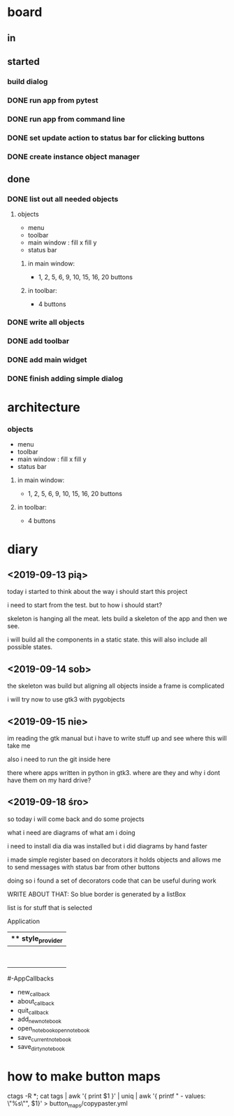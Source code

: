 
* board 

** in

** started

*** build dialog


*** DONE run app from pytest
    CLOSED: [2019-09-18 śro 20:04]

*** DONE run app from command line
    CLOSED: [2019-09-18 śro 20:04]

*** DONE set update action to status bar for clicking buttons
    CLOSED: [2019-09-18 śro 18:41]

*** DONE create instance object manager
    CLOSED: [2019-09-18 śro 18:41]

** done

*** DONE list out all needed objects

**** objects 
- menu
- toolbar
- main window : fill x fill y
- status bar

***** in main window: 
- 1, 2, 5, 6, 9, 10, 15, 16, 20 buttons

***** in toolbar:
- 4 buttons

*** DONE write all objects
    CLOSED: [2019-09-15 nie 19:37]

*** DONE add toolbar
    CLOSED: [2019-09-15 nie 19:36]

*** DONE add main widget
    CLOSED: [2019-09-15 nie 19:36]

*** DONE finish adding simple dialog
    CLOSED: [2019-09-15 nie 19:37]

* architecture
*** objects 
- menu
- toolbar
- main window : fill x fill y
- status bar

**** in main window: 
- 1, 2, 5, 6, 9, 10, 15, 16, 20 buttons

**** in toolbar:
 - 4 buttons

* diary

** <2019-09-13 pią>
today i started to think about the way
i should start this project

i need to start from the test.
but to how i should start?

skeleton is hanging all the meat.
lets build a skeleton of the app
and then we see.

i will build all the components
in a static state. this will
also include all possible states.

** <2019-09-14 sob>
the skeleton was build
but aligning all objects inside a frame
is complicated

i will try now to use gtk3 with pygobjects

** <2019-09-15 nie>

im reading the gtk manual but i have to write stuff up
and see where this will take me


also i need to run the git inside here

there where apps written in python in gtk3.
where are they and why i dont have them on my hard drive?

** <2019-09-18 śro>

so today i will come back and do some
projects

what i need are diagrams of what am i doing

i need to install dia
dia was installed but i did diagrams by hand faster

i made simple register based on decorators
it holds objects and allows me to send messages
with status bar from other buttons

doing so i found a set of decorators code that
can be useful during work

WRITE ABOUT THAT:
So blue border is generated by  a listBox

list is for stuff that is selected


Application
|** style_provider
|--ApplicationWindow  - state set to NORMAL
|    |--Grid
|        |--Toolbar
            |- ToolButton (add)
            |- ToolButton (open)
            |- ToolButton (save_current)
            |- ToolButton (save_dirty_as)
|        |--MainFrame (Grid)
|        |      |--NewNote (Grid)
                        |- Entry
                        |- Button(QuickSave)
                        |- Button(Save)
                        |- TextView
|        |      |--FileCabinet (Notebook)
|        |              |- DirtyNotes (FlowBox)
                        |- ButtonGrid (FlowBox)
|        |--StatusBar
|
#-AppCallbacks
    - new_callback
    - about_callback
    - quit_callback
    - add_new_notebook
    - open_notebookopen_notebook
    - save_current_notebook
    - save_dirty_notebook




* how to make button maps

ctags -R *; cat tags | awk '{ print $1 }' | uniq | awk '{ printf "  - values: \"%s\"\n", $1}' > button_maps/copypaster.yml